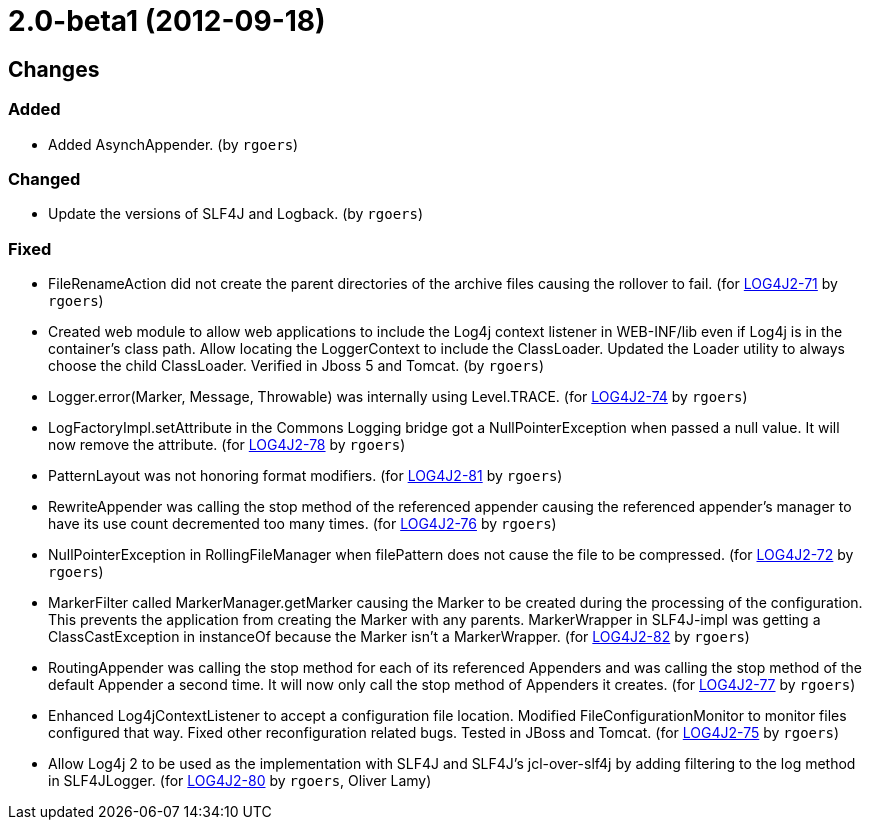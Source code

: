 ////
    Licensed to the Apache Software Foundation (ASF) under one or more
    contributor license agreements.  See the NOTICE file distributed with
    this work for additional information regarding copyright ownership.
    The ASF licenses this file to You under the Apache License, Version 2.0
    (the "License"); you may not use this file except in compliance with
    the License.  You may obtain a copy of the License at

         https://www.apache.org/licenses/LICENSE-2.0

    Unless required by applicable law or agreed to in writing, software
    distributed under the License is distributed on an "AS IS" BASIS,
    WITHOUT WARRANTIES OR CONDITIONS OF ANY KIND, either express or implied.
    See the License for the specific language governing permissions and
    limitations under the License.
////

////
*DO NOT EDIT THIS FILE!!*
This file is automatically generated from the release changelog directory!
////

= 2.0-beta1 (2012-09-18)

== Changes

=== Added

* Added AsynchAppender. (by `rgoers`)

=== Changed

* Update the versions of SLF4J and Logback. (by `rgoers`)

=== Fixed

* FileRenameAction did not create the parent directories of the archive files causing the rollover to fail. (for https://issues.apache.org/jira/browse/LOG4J2-71[LOG4J2-71] by `rgoers`)
* Created web module to allow web applications to include the Log4j context listener in WEB-INF/lib even if
        Log4j is in the container's class path. Allow locating the LoggerContext to include the ClassLoader. Updated
        the Loader utility to always choose the child ClassLoader. Verified in Jboss 5 and Tomcat. (by `rgoers`)
* Logger.error(Marker, Message, Throwable) was internally using Level.TRACE. (for https://issues.apache.org/jira/browse/LOG4J2-74[LOG4J2-74] by `rgoers`)
* LogFactoryImpl.setAttribute in the Commons Logging bridge got a NullPointerException when passed a null value.
        It will now remove the attribute. (for https://issues.apache.org/jira/browse/LOG4J2-78[LOG4J2-78] by `rgoers`)
* PatternLayout was not honoring format modifiers. (for https://issues.apache.org/jira/browse/LOG4J2-81[LOG4J2-81] by `rgoers`)
* RewriteAppender was calling the stop method of the referenced appender causing the referenced appender's
        manager to have its use count decremented too many times. (for https://issues.apache.org/jira/browse/LOG4J2-76[LOG4J2-76] by `rgoers`)
* NullPointerException in RollingFileManager when filePattern does not cause the file to be compressed. (for https://issues.apache.org/jira/browse/LOG4J2-72[LOG4J2-72] by `rgoers`)
* MarkerFilter called MarkerManager.getMarker causing the Marker to be created during the processing of the
        configuration. This prevents the application from creating the Marker with any parents. MarkerWrapper in
        SLF4J-impl was getting a ClassCastException in instanceOf because the Marker isn't a MarkerWrapper. (for https://issues.apache.org/jira/browse/LOG4J2-82[LOG4J2-82] by `rgoers`)
* RoutingAppender was calling the stop method for each of its referenced Appenders and was calling
        the stop method of the default Appender a second time. It will now only call the stop method of
        Appenders it creates. (for https://issues.apache.org/jira/browse/LOG4J2-77[LOG4J2-77] by `rgoers`)
* Enhanced Log4jContextListener to accept a configuration file location. Modified FileConfigurationMonitor
        to monitor files configured that way. Fixed other reconfiguration related bugs. Tested in JBoss and
        Tomcat. (for https://issues.apache.org/jira/browse/LOG4J2-75[LOG4J2-75] by `rgoers`)
* Allow Log4j 2 to be used as the implementation with SLF4J and SLF4J's jcl-over-slf4j by adding filtering
        to the log method in SLF4JLogger. (for https://issues.apache.org/jira/browse/LOG4J2-80[LOG4J2-80] by `rgoers`, Oliver Lamy)
